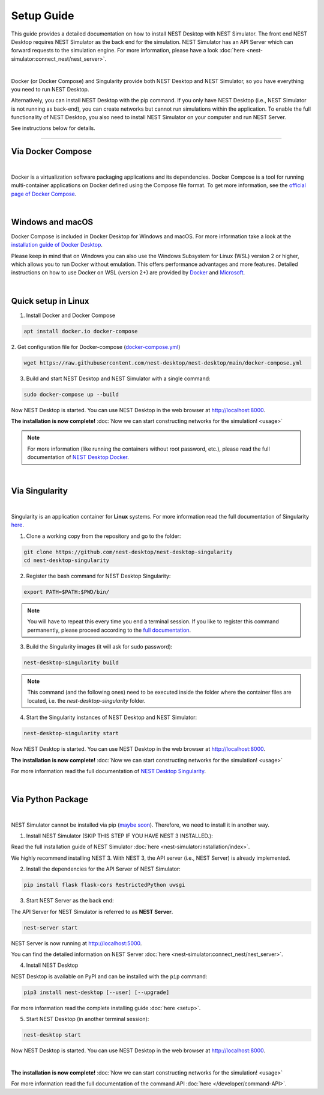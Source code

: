 Setup Guide
===========

This guide provides a detailed documentation on how to install NEST Desktop with NEST Simulator.
The front end NEST Desktop requires NEST Simulator as the back end for the simulation.
NEST Simulator has an API Server which can forward requests to the simulation engine.
For more information, please have a look :doc:`here <nest-simulator:connect_nest/nest_server>`.

.. image:: ../_static/img/installation-guide.png
  :width: 100%
  :target: #setup-guide

|

Docker (or Docker Compose) and Singularity provide both NEST Desktop and NEST Simulator,
so you have everything you need to run NEST Desktop.

Alternatively, you can install NEST Desktop with the pip command.
If you only have NEST Desktop (i.e., NEST Simulator is not running as back-end),
you can create networks but cannot run simulations within the application.
To enable the full functionality of NEST Desktop,
you also need to install NEST Simulator on your computer and run NEST Server.

See instructions below for details.

||||

.. _via-docker-compose-linux-windows-apple:

Via Docker Compose |linux| |windows| |apple|
--------------------------------------------

.. image:: ../_static/img/logo/docker-compose-logo.png
  :width: 240px
  :target: #via-docker-compose-linux-windows-apple

|

Docker is a virtualization software packaging applications and its dependencies.
Docker Compose is a tool for running multi-container applications on Docker defined using the Compose file format.
To get more information, see the `official page of Docker Compose <https://github.com/docker/compose>`__.

|

.. _windows-windows-and-macos-apple:

Windows |windows| and macOS |apple|
-----------------------------------

Docker Compose is included in Docker Desktop for Windows and macOS.
For more information take a look at the `installation guide of Docker Desktop <https://www.docker.com/get-started>`__.

Please keep in mind that on Windows you can also use the Windows Subsystem for Linux (WSL) version 2 or higher,
which allows you to run Docker without emulation.
This offers performance advantages and more features.
Detailed instructions on how to use Docker on WSL (version 2+) are provided by
`Docker <https://docs.docker.com/desktop/windows/wsl/>`__ and
`Microsoft <https://docs.microsoft.com/en-us/windows/wsl/tutorials/wsl-containers>`__.

|

.. _quick-setup-in-linux-linux:

Quick setup in Linux |linux|
----------------------------

1. Install Docker and Docker Compose

.. code-block:: bash

  apt install docker.io docker-compose

2. Get configuration file for Docker-compose
(`docker-compose.yml <https://raw.githubusercontent.com/nest-desktop/nest-desktop/main/docker-compose.yml>`__)

.. code-block:: bash

  wget https://raw.githubusercontent.com/nest-desktop/nest-desktop/main/docker-compose.yml

3. Build and start NEST Desktop and NEST Simulator with a single command:

.. code-block:: bash

  sudo docker-compose up --build

Now NEST Desktop is started.
You can use NEST Desktop in the web browser at http://localhost:8000.

**The installation is now complete!**
:doc:`Now we can start constructing networks for the simulation! <usage>`

.. note::
   For more information (like running the containers without root password, etc.),
   please read the full documentation of `NEST Desktop Docker <https://github.com/nest-desktop/nest-desktop-docker>`__.

|

Via Singularity |linux|
-----------------------

.. image:: ../_static/img/logo/singularity-logo.svg
  :width: 240px
  :target: #via-singularity

|

Singularity is an application container for **Linux** systems.
For more information read the full documentation of Singularity
`here <https://sylabs.io/docs/>`__.

1. Clone a working copy from the repository and go to the folder:

.. code-block:: bash

  git clone https://github.com/nest-desktop/nest-desktop-singularity
  cd nest-desktop-singularity

2. Register the bash command for NEST Desktop Singularity:

.. code-block:: bash

  export PATH=$PATH:$PWD/bin/

.. note::
   You will have to repeat this every time you end a terminal session.
   If you like to register this command permanently,
   please proceed according to the `full documentation <https://github.com/nest-desktop/nest-desktop-singularity>`__.

3. Build the Singularity images (it will ask for sudo password):

.. code-block:: bash

  nest-desktop-singularity build

.. note::
   This command (and the following ones) need to be executed inside the folder
   where the container files are located, i.e. the `nest-desktop-singularity` folder.

4. Start the Singularity instances of NEST Desktop and NEST Simulator:

.. code-block:: bash

  nest-desktop-singularity start

Now NEST Desktop is started.
You can use NEST Desktop in the web browser at http://localhost:8000.

**The installation is now complete!**
:doc:`Now we can start constructing networks for the simulation! <usage>`

For more information read the full documentation of `NEST Desktop Singularity <https://github.com/nest-desktop/nest-desktop-singularity>`__.

|

Via Python Package |linux| |windows| |apple|
--------------------------------------------

.. image:: ../_static/img/logo/pypi-logo.svg
  :width: 240px
  :target: #via-python-package

|

NEST Simulator cannot be installed via pip (`maybe soon <https://github.com/nest/nest-simulator/pull/2073>`__).
Therefore, we need to install it in another way.

1. Install NEST Simulator (SKIP THIS STEP IF YOU HAVE NEST 3 INSTALLED.):

Read the full installation guide of NEST Simulator :doc:`here <nest-simulator:installation/index>`.

We highly recommend installing NEST 3. With NEST 3, the API server (i.e., NEST Server) is already implemented.

2. Install the dependencies for the API Server of NEST Simulator:

.. code-block:: bash

  pip install flask flask-cors RestrictedPython uwsgi

3. Start NEST Server as the back end:

The API Server for NEST Simulator is referred to as **NEST Server**.

.. code-block:: bash

  nest-server start

NEST Server is now running at http://localhost:5000.

You can find the detailed information on NEST Server :doc:`here <nest-simulator:connect_nest/nest_server>`.

4. Install NEST Desktop

NEST Desktop is available on PyPI and can be installed with the ``pip`` command:

.. code-block:: bash

  pip3 install nest-desktop [--user] [--upgrade]

For more information read the complete installing guide :doc:`here <setup>`.

5. Start NEST Desktop (in another terminal session):

.. code-block:: bash

  nest-desktop start

Now NEST Desktop is started.
You can use NEST Desktop in the web browser at http://localhost:8000.

|

**The installation is now complete!**
:doc:`Now we can start constructing networks for the simulation! <usage>`

For more information read the full documentation of the command API :doc:`here </developer/command-API>`.


.. |apple| image:: ../_static/img/icons/apple.svg
  :width: 24px
  :alt: apple
  :target: #

.. |linux| image:: ../_static/img/icons/linux.svg
  :width: 24px
  :alt: linux
  :target: #

.. |windows| image:: ../_static/img/icons/windows.svg
  :width: 24px
  :alt: windows
  :target: #
